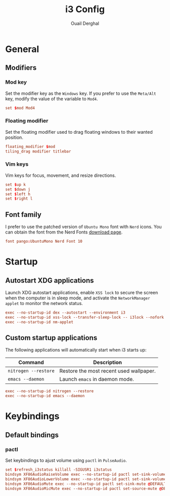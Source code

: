 #+title: i3 Config
#+author: Ouail Derghal
#+property: header-args :tangle config.xyz
#+auto_tangle: t

* General
** Modifiers
*** Mod key
Set the modifier key as the =Windows= key. If you prefer to use the =Meta/Alt= key, modify the value of the variable to =Mod4=.

#+begin_src conf
set $mod Mod4
#+end_src

*** Floating modifier
Set the floating modifier used to drag floating windows to their wanted position.

#+begin_src conf
floating_modifier $mod
tiling_drag modifier titlebar
#+end_src

*** Vim keys
Vim keys for focus, movement, and resize directions.

# the arrows is not convenient
#+begin_src conf
set $up k
set $down j
set $left h
set $right l
#+end_src

** Font family
I prefer to use the patched version of =Ubuntu Mono= font with =Nerd= icons. You can obtain the font from the Nerd Fonts [[https://www.nerdfonts.com/font-downloads][download page]].

#+begin_src conf
font pango:UbuntuMono Nerd Font 10
#+end_src

* Startup
** Autostart XDG applications
Launch XDG autostart applications, enable =XSS lock= to secure the screen when the computer is in sleep mode, and activate the =NetworkManager applet= to monitor the network status.

#+begin_src conf
exec --no-startup-id dex --autostart --environment i3
exec --no-startup-id xss-lock --transfer-sleep-lock -- i3lock --nofork
exec --no-startup-id nm-applet
#+end_src

** Custom startup applications
The following applications will automatically start when i3 starts up:
|----------------------+-----------------------------------------|
| Command              | Description                             |
|----------------------+-----------------------------------------|
| =nitrogen --restore= | Restore the most recent used wallpaper. |
| =emacs --daemon=     | Launch =emacs= in daemon mode.          |
|----------------------+-----------------------------------------|

#+begin_src conf
exec --no-startup-id nitrogen --restore
exec --no-startup-id emacs --daemon
#+end_src

* Keybindings
** Default bindings
*** pactl
Set keybindings to ajust volume using =pactl= in =PulseAudio=.

#+begin_src conf
set $refresh_i3status killall -SIGUSR1 i3status
bindsym XF86AudioRaiseVolume exec --no-startup-id pactl set-sink-volume @DEFAULT_SINK@ +10% && $refresh_i3status
bindsym XF86AudioLowerVolume exec --no-startup-id pactl set-sink-volume @DEFAULT_SINK@ -10% && $refresh_i3status
bindsym XF86AudioMute exec --no-startup-id pactl set-sink-mute @DEFAULT_SINK@ toggle && $refresh_i3status
bindsym XF86AudioMicMute exec --no-startup-id pactl set-source-mute @DEFAULT_SOURCE@ toggle && $refresh_i3status
#+end_src
